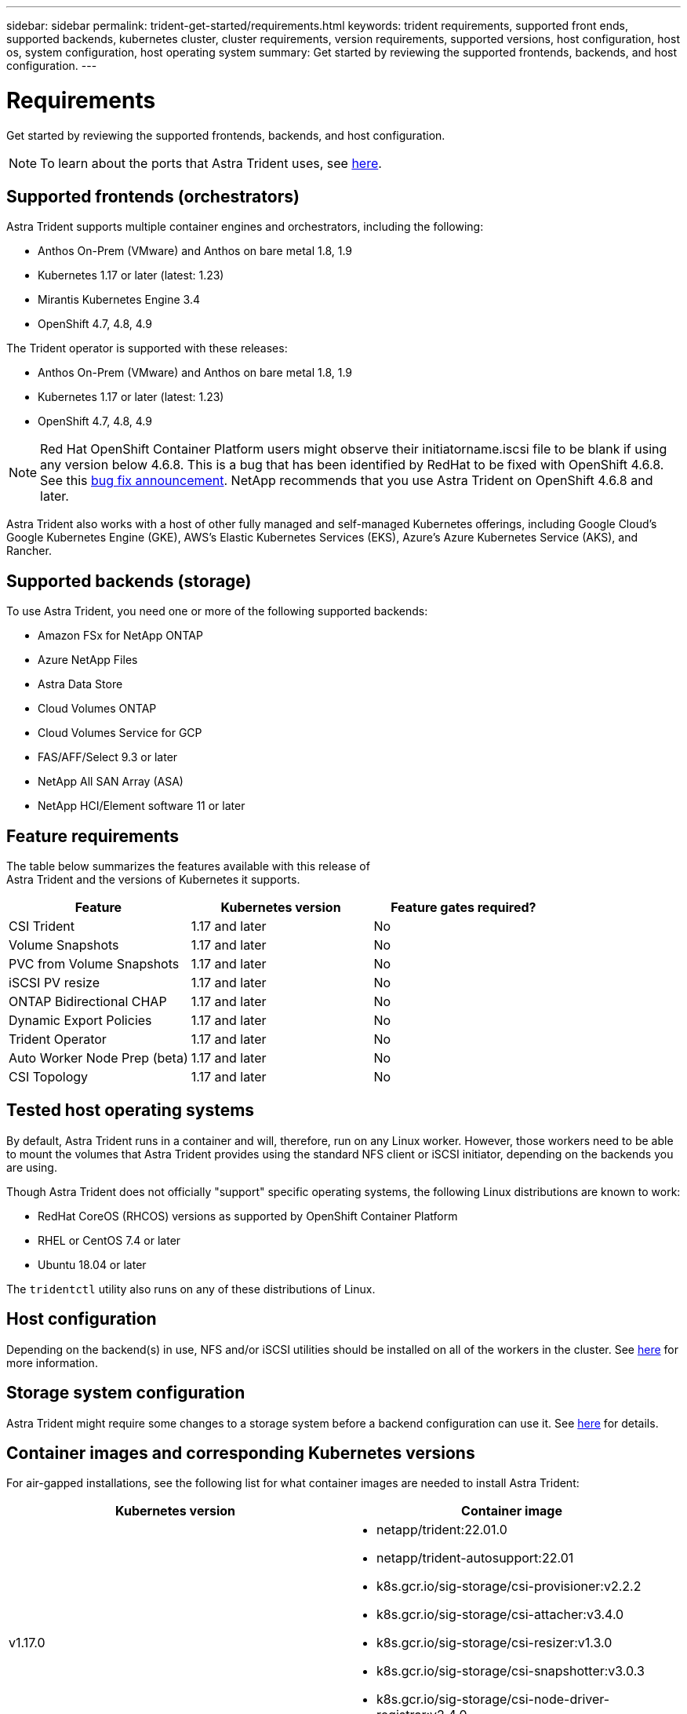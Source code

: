 ---
sidebar: sidebar
permalink: trident-get-started/requirements.html
keywords: trident requirements, supported front ends, supported backends, kubernetes cluster, cluster requirements, version requirements, supported versions, host configuration, host os, system configuration, host operating system
summary: Get started by reviewing the supported frontends, backends, and host configuration.
---

= Requirements
:hardbreaks:
:icons: font
:imagesdir: ../media/

Get started by reviewing the supported frontends, backends, and host configuration.

NOTE: To learn about the ports that Astra Trident uses, see link:../trident-reference/trident-ports.html[here^].

== Supported frontends (orchestrators)

Astra Trident supports multiple container engines and orchestrators, including the following:

* Anthos On-Prem (VMware) and Anthos on bare metal 1.8, 1.9
* Kubernetes 1.17 or later (latest: 1.23)
* Mirantis Kubernetes Engine 3.4
* OpenShift 4.7, 4.8, 4.9

The Trident operator is supported with these releases:

* Anthos On-Prem (VMware) and Anthos on bare metal 1.8, 1.9
* Kubernetes 1.17 or later (latest: 1.23)
* OpenShift 4.7, 4.8, 4.9 

NOTE: Red Hat OpenShift Container Platform users might observe their initiatorname.iscsi file to be blank if using any version below 4.6.8. This is a bug that has been identified by RedHat to be fixed with OpenShift 4.6.8. See this https://access.redhat.com/errata/RHSA-2020:5259/[bug fix announcement^]. NetApp recommends that you use Astra Trident on OpenShift 4.6.8 and later.

Astra Trident also works with a host of other fully managed and self-managed Kubernetes offerings, including Google Cloud’s Google Kubernetes Engine (GKE), AWS’s Elastic Kubernetes Services (EKS), Azure’s Azure Kubernetes Service (AKS), and Rancher.

== Supported backends (storage)

To use Astra Trident, you need one or more of the following supported backends:

* Amazon FSx for NetApp ONTAP
* Azure NetApp Files
* Astra Data Store
* Cloud Volumes ONTAP
* Cloud Volumes Service for GCP
* FAS/AFF/Select 9.3 or later
* NetApp All SAN Array (ASA)
* NetApp HCI/Element software 11 or later

== Feature requirements

The table below summarizes the features available with this release of
Astra Trident and the versions of Kubernetes it supports.

[cols=3,options="header"]
|===
|Feature
|Kubernetes version
|Feature gates required?

|CSI Trident
a|1.17 and later
a|No

|Volume Snapshots
a|1.17 and later
a|No

|PVC from Volume Snapshots
a|1.17 and later
a|No

|iSCSI PV resize
a|1.17 and later
a|No

|ONTAP Bidirectional CHAP
a|1.17 and later
a|No

|Dynamic Export Policies
a|1.17 and later
a|No

|Trident Operator
a|1.17 and later
a|No

|Auto Worker Node Prep (beta)
a|1.17 and later
a|No

|CSI Topology
a|1.17 and later
a|No

|===

== Tested host operating systems

By default, Astra Trident runs in a container and will, therefore, run on any Linux worker. However, those workers need to be able to mount the volumes that Astra Trident provides using the standard NFS client or iSCSI initiator, depending on the backends you are using.

Though Astra Trident does not officially "support" specific operating systems, the following Linux distributions are known to work:

* RedHat CoreOS (RHCOS) versions as supported by OpenShift Container Platform
* RHEL or CentOS 7.4 or later
* Ubuntu 18.04 or later

The `tridentctl` utility also runs on any of these distributions of Linux.

== Host configuration

Depending on the backend(s) in use, NFS and/or iSCSI utilities should be installed on all of the workers in the cluster. See link:../trident-use/worker-node-prep.html[here^] for more information.

== Storage system configuration

Astra Trident might require some changes to a storage system before a backend configuration can use it. See  link:../trident-use/backends.html[here^] for details.

== Container images and corresponding Kubernetes versions

For air-gapped installations, see the following list for what container images are needed to install Astra Trident:

[cols=2,options="header"]
|===
|Kubernetes version
|Container image

|v1.17.0
a|
* netapp/trident:22.01.0
* netapp/trident-autosupport:22.01
* k8s.gcr.io/sig-storage/csi-provisioner:v2.2.2
* k8s.gcr.io/sig-storage/csi-attacher:v3.4.0
* k8s.gcr.io/sig-storage/csi-resizer:v1.3.0
* k8s.gcr.io/sig-storage/csi-snapshotter:v3.0.3
* k8s.gcr.io/sig-storage/csi-node-driver-registrar:v2.4.0
* netapp/trident-operator:22.01.0 (optional)

|v1.18.0
a|
* netapp/trident:22.01.0
* netapp/trident-autosupport:22.01
* k8s.gcr.io/sig-storage/csi-provisioner:v2.2.2
* k8s.gcr.io/sig-storage/csi-attacher:v3.4.0
* k8s.gcr.io/sig-storage/csi-resizer:v1.3.0
* k8s.gcr.io/sig-storage/csi-snapshotter:v3.0.3
* k8s.gcr.io/sig-storage/csi-node-driver-registrar:v2.4.0
* netapp/trident-operator:22.01.0 (optional)

|v1.19.0
a|
* netapp/trident:22.01.0
* netapp/trident-autosupport:22.01
* k8s.gcr.io/sig-storage/csi-provisioner:v2.2.2
* k8s.gcr.io/sig-storage/csi-attacher:v3.4.0
* k8s.gcr.io/sig-storage/csi-resizer:v1.3.0
* k8s.gcr.io/sig-storage/csi-snapshotter:v3.0.3
* k8s.gcr.io/sig-storage/csi-node-driver-registrar:v2.4.0
* netapp/trident-operator:22.01.0 (optional)

|v1.20.0
a|
* netapp/trident:22.01.0
* netapp/trident-autosupport:22.01
* k8s.gcr.io/sig-storage/csi-provisioner:v3.1.0
* k8s.gcr.io/sig-storage/csi-attacher:v3.4.0
* k8s.gcr.io/sig-storage/csi-resizer:v1.3.0
* k8s.gcr.io/sig-storage/csi-snapshotter:v3.0.3
* k8s.gcr.io/sig-storage/csi-node-driver-registrar:v2.4.0
* netapp/trident-operator:22.01.0 (optional)

|v1.21.0
a|
* netapp/trident:22.01.0
* netapp/trident-autosupport:22.01
* k8s.gcr.io/sig-storage/csi-provisioner:v3.1.0
* k8s.gcr.io/sig-storage/csi-attacher:v3.4.0
* k8s.gcr.io/sig-storage/csi-resizer:v1.3.0
* k8s.gcr.io/sig-storage/csi-snapshotter:v3.0.3
* k8s.gcr.io/sig-storage/csi-node-driver-registrar:v2.4.0
* netapp/trident-operator:22.01.0 (optional)

|v1.22.0
a|
* netapp/trident:22.01.0
* netapp/trident-autosupport:22.01
* k8s.gcr.io/sig-storage/csi-provisioner:v3.1.0
* k8s.gcr.io/sig-storage/csi-attacher:v3.4.0
* k8s.gcr.io/sig-storage/csi-resizer:v1.3.0
* k8s.gcr.io/sig-storage/csi-snapshotter:v3.0.3
* k8s.gcr.io/sig-storage/csi-node-driver-registrar:v2.4.0
* netapp/trident-operator:22.01.0 (optional)

|v1.23.0
a|
* netapp/trident:22.01.0
* netapp/trident-autosupport:22.01
* k8s.gcr.io/sig-storage/csi-provisioner:v3.1.0
* k8s.gcr.io/sig-storage/csi-attacher:v3.4.0
* k8s.gcr.io/sig-storage/csi-resizer:v1.3.0
* k8s.gcr.io/sig-storage/csi-snapshotter:v3.0.3
* k8s.gcr.io/sig-storage/csi-node-driver-registrar:v2.4.0
* netapp/trident-operator:22.01.0 (optional)

|===

NOTE: On Kubernetes version 1.20 and later, use the validated `k8s.gcr.io/sig-storage/csi-snapshotter:v4.x` image only if the `v1` version is serving the `volumesnapshots.snapshot.storage.k8s.io` CRD. If the `v1beta1` version is serving the CRD with/without the `v1` version, use the validated `k8s.gcr.io/sig-storage/csi-snapshotter:v3.x` image.
